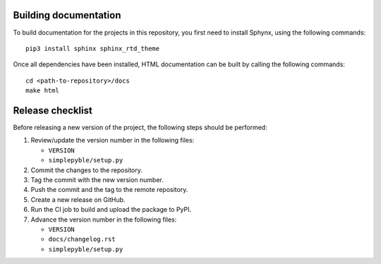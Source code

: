 ======================
Building documentation
======================

To build documentation for the projects in this repository,
you first need to install Sphynx, using the following commands: ::

   pip3 install sphinx sphinx_rtd_theme

Once all dependencies have been installed, HTML documentation can be built
by calling the following commands: ::

   cd <path-to-repository>/docs
   make html


=================
Release checklist
=================

Before releasing a new version of the project, the following steps should be
performed:

#. Review/update the version number in the following files:

   - ``VERSION``
   - ``simplepyble/setup.py``

#. Commit the changes to the repository.

#. Tag the commit with the new version number.

#. Push the commit and the tag to the remote repository.

#. Create a new release on GitHub.

#. Run the CI job to build and upload the package to PyPI.

#. Advance the version number in the following files:

   - ``VERSION``
   - ``docs/changelog.rst``
   - ``simplepyble/setup.py``
